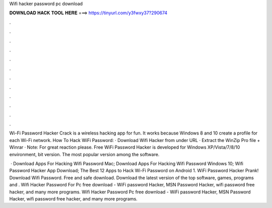 Wifi hacker password pc download



𝐃𝐎𝐖𝐍𝐋𝐎𝐀𝐃 𝐇𝐀𝐂𝐊 𝐓𝐎𝐎𝐋 𝐇𝐄𝐑𝐄 ===> https://tinyurl.com/y3fwxy37?290674



.



.



.



.



.



.



.



.



.



.



.



.

Wi-Fi Password Hacker Crack is a wireless hacking app for fun. It works because Windows 8 and 10 create a profile for each Wi-Fi network. How To Hack WiFi Password: · Download Wifi Hacker from under URL · Extract the WinZip Pro file + Winrar · Note: For great reaction please. Free WiFi Password Hacker is developed for Windows XP/Vista/7/8/10 environment, bit version. The most popular version among the software.

 · Download Apps For Hacking Wifi Password Mac; Download Apps For Hacking Wifi Password Windows 10; Wifi Password Hacker App Download; The Best 12 Apps to Hack Wi-Fi Password on Android 1. WiFi Password Hacker Prank! Download Wifi Password. Free and safe download. Download the latest version of the top software, games, programs and . Wifi Hacker Password For Pc free download - WiFi password Hacker, MSN Password Hacker, wifi password free hacker, and many more programs. Wifi Hacker Password Pc free download - WiFi password Hacker, MSN Password Hacker, wifi password free hacker, and many more programs.
